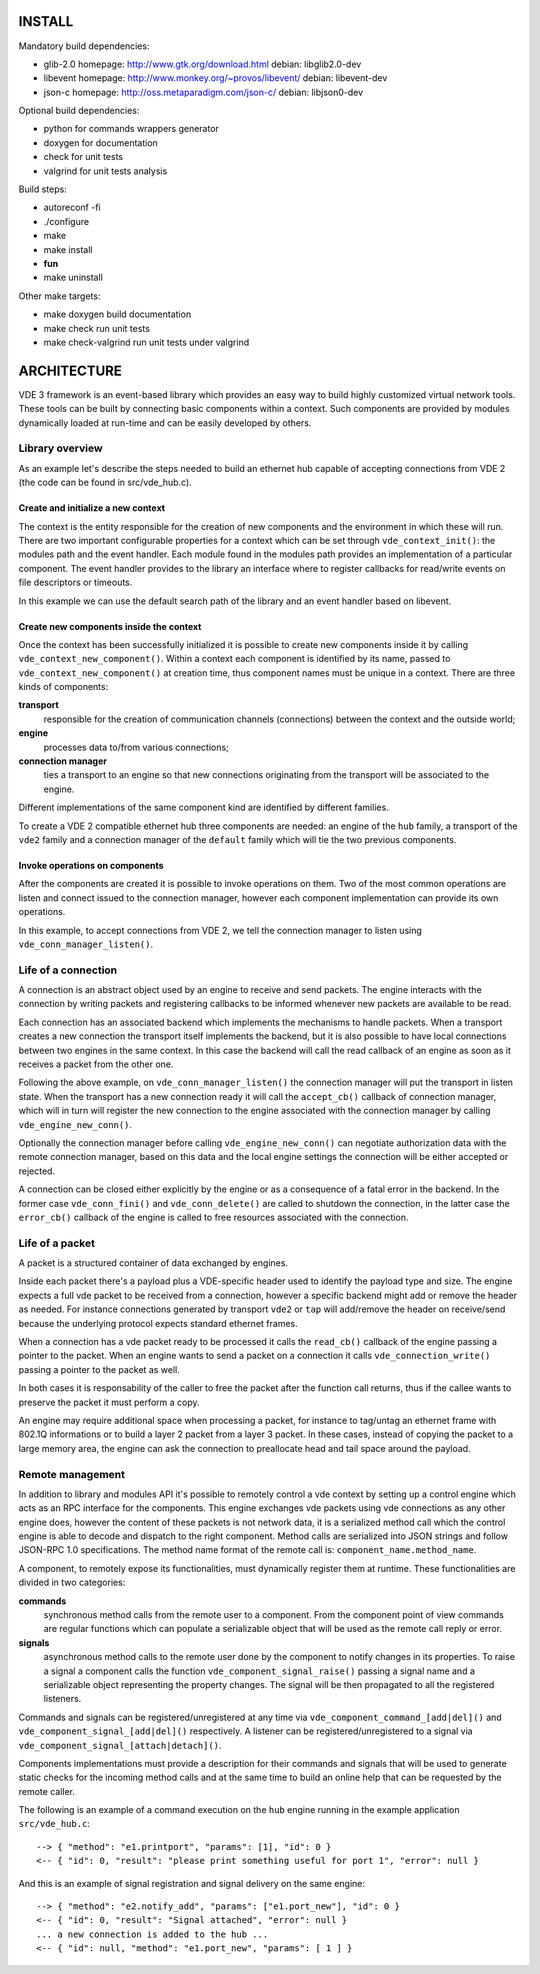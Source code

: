 
-------
INSTALL
-------

Mandatory build dependencies:

- glib-2.0
  homepage: http://www.gtk.org/download.html
  debian: libglib2.0-dev
- libevent
  homepage: http://www.monkey.org/~provos/libevent/
  debian: libevent-dev
- json-c
  homepage: http://oss.metaparadigm.com/json-c/
  debian: libjson0-dev

Optional build dependencies:

- python
  for commands wrappers generator
- doxygen
  for documentation
- check
  for unit tests
- valgrind
  for unit tests analysis

Build steps:

- autoreconf -fi
- ./configure
- make
- make install
- **fun**
- make uninstall

Other make targets:

- make doxygen
  build documentation
- make check
  run unit tests
- make check-valgrind
  run unit tests under valgrind



------------
ARCHITECTURE
------------

VDE 3 framework is an event-based library which provides an easy way to build
highly customized virtual network tools. These tools can be built by connecting
basic components within a context. Such components are provided by modules
dynamically loaded at run-time and can be easily developed by others.


Library overview
----------------

As an example let's describe the steps needed to build an ethernet hub capable
of accepting connections from VDE 2 (the code can be found in src/vde_hub.c).

Create and initialize a new context
'''''''''''''''''''''''''''''''''''

The context is the entity responsible for the creation of new components and
the environment in which these will run. There are two important configurable
properties for a context which can be set through ``vde_context_init()``: the
modules path and the event handler. Each module found in the modules path
provides an implementation of a particular component. The event handler
provides to the library an interface where to register callbacks for read/write
events on file descriptors or timeouts.

In this example we can use the default search path of the library and an
event handler based on libevent.

Create new components inside the context
''''''''''''''''''''''''''''''''''''''''

Once the context has been successfully initialized it is possible to create new
components inside it by calling ``vde_context_new_component()``. Within a
context each component is identified by its name, passed to
``vde_context_new_component()`` at creation time, thus component names must be
unique in a context.
There are three kinds of components:

**transport**
  responsible for the creation of communication channels (connections) between
  the context and the outside world;
**engine**
  processes data to/from various connections;
**connection manager**
  ties a transport to an engine so that new connections originating from the
  transport will be associated to the engine.

Different implementations of the same component kind are identified by
different families.

To create a VDE 2 compatible ethernet hub three components are needed: an
engine of the ``hub`` family, a transport of the ``vde2`` family and a
connection manager of the ``default`` family which will tie the two previous
components.

Invoke operations on components
'''''''''''''''''''''''''''''''

After the components are created it is possible to invoke operations on them.
Two of the most common operations are listen and connect issued to the
connection manager, however each component implementation can provide its own
operations.

In this example, to accept connections from VDE 2, we tell the
connection manager to listen using ``vde_conn_manager_listen()``.


Life of a connection
--------------------

A connection is an abstract object used by an engine to receive and send
packets. The engine interacts with the connection by writing packets and
registering callbacks to be informed whenever new packets are available to be
read.

Each connection has an associated backend which implements the mechanisms to
handle packets. When a transport creates a new connection the transport itself
implements the backend, but it is also possible to have local connections
between two engines in the same context. In this case the backend will call the
read callback of an engine as soon as it receives a packet from the other one.

Following the above example, on ``vde_conn_manager_listen()`` the connection
manager will put the transport in listen state.
When the transport has a new connection ready it will call the ``accept_cb()``
callback of connection manager, which will in turn will register the new
connection to the engine associated with the connection manager by calling
``vde_engine_new_conn()``.

Optionally the connection manager before calling ``vde_engine_new_conn()`` can
negotiate authorization data with the remote connection manager, based on this
data and the local engine settings the connection will be either accepted or
rejected.

A connection can be closed either explicitly by the engine or as a consequence
of a fatal error in the backend. In the former case ``vde_conn_fini()`` and
``vde_conn_delete()`` are called to shutdown the connection, in the latter case
the ``error_cb()`` callback of the engine is called to free resources
associated with the connection.


Life of a packet
----------------

A packet is a structured container of data exchanged by engines.

Inside each packet there's a payload plus a VDE-specific header used to
identify the payload type and size. The engine expects a full vde packet to be
received from a connection, however a specific backend might add or remove the
header as needed. For instance connections generated by transport ``vde2`` or
``tap`` will add/remove the header on receive/send because the underlying
protocol expects standard ethernet frames.

When a connection has a vde packet ready to be processed it calls the
``read_cb()`` callback of the engine passing a pointer to the packet. When an
engine wants to send a packet on a connection it calls
``vde_connection_write()`` passing a pointer to the packet as well.

In both cases it is responsability of the caller to free the packet after the
function call returns, thus if the callee wants to preserve the packet it must
perform a copy.

An engine may require additional space when processing a packet, for instance
to tag/untag an ethernet frame with 802.1Q informations or to build a layer 2
packet from a layer 3 packet. In these cases, instead of copying the packet to
a large memory area, the engine can ask the connection to preallocate head and
tail space around the payload.


Remote management
-----------------

In addition to library and modules API it's possible to remotely control a vde
context by setting up a control engine which acts as an RPC interface for the
components. This engine exchanges vde packets using vde connections as any
other engine does, however the content of these packets is not network data, it
is a serialized method call which the control engine is able to decode and
dispatch to the right component. Method calls are serialized into JSON strings
and follow JSON-RPC 1.0 specifications. The method name format of the remote
call is: ``component_name.method_name``.

A component, to remotely expose its functionalities, must dynamically register
them at runtime. These functionalities are divided in two categories:

**commands**
  synchronous method calls from the remote user to a component. From the
  component point of view commands are regular functions which can populate a
  serializable object that will be used as the remote call reply or error.
**signals**
  asynchronous method calls to the remote user done by the component to notify
  changes in its properties. To raise a signal a component calls the function
  ``vde_component_signal_raise()`` passing a signal name and a serializable
  object representing the property changes. The signal will be then propagated
  to all the registered listeners.

Commands and signals can be registered/unregistered at any time via
``vde_component_command_[add|del]()`` and ``vde_component_signal_[add|del]()``
respectively. A listener can be registered/unregistered to a signal via
``vde_component_signal_[attach|detach]()``.

Components implementations must provide a description for their commands and
signals that will be used to generate static checks for the incoming method
calls and at the same time to build an online help that can be requested by the
remote caller.

The following is an example of a command execution on the ``hub`` engine
running in the example application ``src/vde_hub.c``:

::

  --> { "method": "e1.printport", "params": [1], "id": 0 }
  <-- { "id": 0, "result": "please print something useful for port 1", "error": null }

And this is an example of signal registration and signal delivery on the same
engine:

::

  --> { "method": "e2.notify_add", "params": ["e1.port_new"], "id": 0 }
  <-- { "id": 0, "result": "Signal attached", "error": null }
  ... a new connection is added to the hub ...
  <-- { "id": null, "method": "e1.port_new", "params": [ 1 ] }


